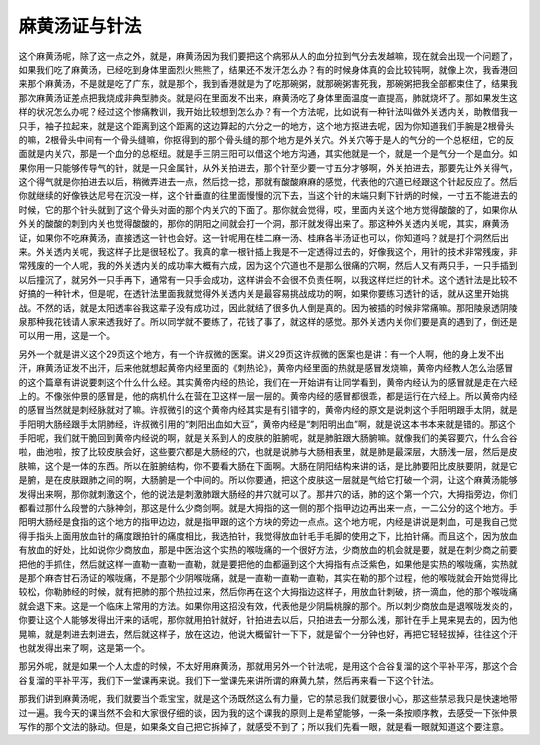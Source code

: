 麻黄汤证与针法
================

这个麻黄汤呢，除了这一点之外，就是，麻黄汤因为我们要把这个病邪从人的血分拉到气分去发越嘛，现在就会出现一个问题了，如果我们吃了麻黄汤，已经吃到身体里面烈火熊熊了，结果还不发汗怎么办？有的时候身体真的会比较钝啊，就像上次，我香港回来那个麻黄汤，不是就是吃了广东，就是那个，我到香港就是为了吃那碗粥，就那碗粥害死我，那碗粥把我全部都束住了，结果我那次麻黄汤证差点把我烧成非典型肺炎。就是闷在里面发不出来，麻黄汤吃了身体里面温度一直提高，肺就烧坏了。那如果发生这样的状况怎么办呢？经过这个惨痛教训，我开始比较想到怎么办？有一个方法呢，比如说有一种针法叫做外关透内关，助教借我一只手，袖子拉起来，就是这个距离到这个距离的这边算起的六分之一的地方，这个地方抠进去呢，因为你知道我们手腕是2根骨头的嘛，2根骨头中间有一个骨头缝嘛，你抠得到的那个骨头缝的那个地方是外关穴。外关穴等于是人的气分的一个总枢纽，它的反面就是内关穴，那是一个血分的总枢纽。就是手三阴三阳可以借这个地方沟通，其实他就是一个，就是一个是气分一个是血分。如果你用一只能够传导气的针，就是一只金属针，从外关拍进去，那个针至少要一寸五分才够啊，外关拍进去，那要先让外关得气，这个得气就是你拍进去以后，稍微弄进去一点，然后捻一捻，那就有酸酸麻麻的感觉，代表他的穴道已经跟这个针起反应了。然后你就继续的好像铁达尼号在沉没一样，这个针垂直的往里面慢慢的沉下去，当这个针的末端只剩下针炳的时候，一寸五不能进去的时候，它的那个针头就到了这个骨头对面的那个内关穴的下面了。那你就会觉得，哎，里面内关这个地方觉得酸酸的了，如果你从外关的酸酸的刺到内关也觉得酸酸的，那你的阴阳之间就会打一个洞，那汗就发得出来了。那这种外关透内关呢，其实，麻黄汤证，如果你不吃麻黄汤，直接透这一针也会好。这一针呢用在桂二麻一汤、桂麻各半汤证也可以，你知道吗？就是打个洞然后出来。外关透内关呢，我这样子比是很轻松了。我真的拿一根针插上我是不一定透得过去的，好像我这个，用针的技术非常残废，非常残废的一个人呢，我的外关透内关的成功率大概有六成，因为这个穴道也不是那么很痛的穴啊，然后人又有两只手，一只手插到以后撞沉了，就另外一只手再下，通常有一只手会成功，这样讲会不会很不负责任啊，以我这样烂烂的针术。这个透针法是比较不好搞的一种针术，但是呢，在透针法里面我就觉得外关透内关是最容易挑战成功的啊，如果你要练习透针的话，就从这里开始挑战。不然的话，就是太阳透率谷我这辈子没有成功过，因此就结了很多仇人倒是真的。因为被插的时候非常痛嘛。那阳陵泉透阴陵泉那种我花钱请人家来透我好了。所以同学就不要练了，花钱了事了，就这样的感觉。那外关透内关你们要是真的遇到了，倒还是可以用一用，这是一个。

另外一个就是讲义这个29页这个地方，有一个许叔微的医案。讲义29页这许叔微的医案也是讲：有一个人啊，他的身上发不出汗，麻黄汤证发不出汗，后来他就想起黄帝内经里面的《刺热论》，黄帝内经里面的热就是感冒发烧嘛，黄帝内经教人怎么治感冒的这个篇章有讲说要刺这个什么什么经。其实黄帝内经的热论，我们在一开始讲有让同学看到，黄帝内经认为的感冒就是走在六经上的。不像张仲景的感冒是，他的病机什么在营在卫这样一层一层的。黄帝内经的感冒都很乖，都是运行在六经上。所以黄帝内经的感冒当然就是刺经脉就对了嘛。许叔微引的这个黄帝内经其实是有引错字的，黄帝内经的原文是说刺这个手阳明跟手太阴，就是手阳明大肠经跟手太阴肺经，许叔微引用的“刺阳出血如大豆”，黄帝内经是“刺阳明出血”啊，就是说这本书本来就是错的。那这个手阳呢，我们就干脆回到黄帝内经说的啊，就是关系到人的皮肤的脏腑呢，就是肺脏跟大肠腑嘛。就像我们的美容要穴，什么合谷啦，曲池啦，按了比较皮肤会好，这些要穴都是大肠经的穴，也就是说肺与大肠相表里，就是肺是最深层，大肠浅一层，然后是皮肤嘛，这个是一体的东西。所以在脏腑结构，你不要看大肠在下面啊。大肠在阴阳结构来讲的话，是比肺要阳比皮肤要阴，就是它是腑，是在皮肤跟肺之间的啊，大肠腑是一个中间的。所以你要通，把这个皮肤这一层就是气给它打破一个洞，让这个麻黄汤能够发得出来啊，那你就刺激这个，他的说法是刺激肺跟大肠经的井穴就可以了。那井穴的话，肺的这个第一个穴，大拇指旁边，你们都看过那什么段誉的六脉神剑，那这是什么少商剑啊。就是大拇指的这一侧的那个指甲边边再出来一点，一二公分的这个地方。手阳明大肠经是食指的这个地方的指甲边边，就是指甲跟的这个方块的旁边一点点。这个地方呢，内经是讲说是刺血，可是我自己觉得手指头上面用放血针的痛度跟拍针的痛度相比，我选拍针，我觉得放血针毛手毛脚的使用之下，比拍针痛。而且这个，因为放血有放血的好处，比如说你少商放血，那是中医治这个实热的喉咙痛的一个很好方法，少商放血的机会就是要，就是在刺少商之前要把他的手抓住，然后就这样一直勒一直勒一直勒，就是要把他的血都逼到这个大拇指有点泛紫色，如果他是实热的喉咙痛，实热就是那个麻杏甘石汤证的喉咙痛，不是那个少阴喉咙痛，就是一直勒一直勒一直勒，其实在勒的那个过程，他的喉咙就会开始觉得比较松，你勒肺经的时候，就有把肺的那个热拉过来，然后你再在这个大拇指边这样子，用放血针刺破，挤一滴血，他的那个喉咙痛就会退下来。这是一个临床上常用的方法。如果你用这招没有效，代表他是少阴扁桃腺的那个。所以刺少商放血是退喉咙发炎的，你要让这个人能够发得出汗来的话呢，那你就用拍针就好，针拍进去以后，只拍进去一分那么浅，那针在手上晃来晃去的，因为他晃嘛，就是刺进去刺进去，然后就这样子，放在这边，他说大概留针一下下，就是留个一分钟也好，再把它轻轻拔掉，往往这个汗也就发得出来了啊，这是第一个。

那另外呢，就是如果一个人太虚的时候，不太好用麻黄汤，那就用另外一个针法呢，是用这个合谷复溜的这个平补平泻，那这个合谷复溜的平补平泻，我们下一堂课再来说。我们下一堂课先来讲所谓的麻黄九禁，然后再来看一下这个针法。

那我们讲到麻黄汤呢，我们就要当个乖宝宝，就是这个汤既然这么有力量，它的禁忌我们就要很小心，那这些禁忌我只是快速地带过一遍。我今天的课当然不会和大家很仔细的谈，因为我的这个课我的原则上是希望能够，一条一条按顺序教，去感受一下张仲景写作的那个文法的脉动。但是，如果条文自己把它拆掉了，就感受不到了；所以我们先看一眼，就是看一眼就知道这个要注意。
